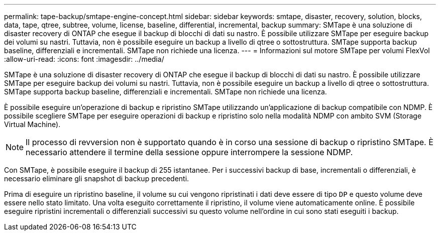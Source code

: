 ---
permalink: tape-backup/smtape-engine-concept.html 
sidebar: sidebar 
keywords: smtape, disaster, recovery, solution, blocks, data, tape, qtree, subtree, volume, license, baseline, differential, incremental, backup 
summary: SMTape è una soluzione di disaster recovery di ONTAP che esegue il backup di blocchi di dati su nastro. È possibile utilizzare SMTape per eseguire backup dei volumi su nastri. Tuttavia, non è possibile eseguire un backup a livello di qtree o sottostruttura. SMTape supporta backup baseline, differenziali e incrementali. SMTape non richiede una licenza. 
---
= Informazioni sul motore SMTape per volumi FlexVol
:allow-uri-read: 
:icons: font
:imagesdir: ../media/


[role="lead"]
SMTape è una soluzione di disaster recovery di ONTAP che esegue il backup di blocchi di dati su nastro. È possibile utilizzare SMTape per eseguire backup dei volumi su nastri. Tuttavia, non è possibile eseguire un backup a livello di qtree o sottostruttura. SMTape supporta backup baseline, differenziali e incrementali. SMTape non richiede una licenza.

È possibile eseguire un'operazione di backup e ripristino SMTape utilizzando un'applicazione di backup compatibile con NDMP. È possibile scegliere SMTape per eseguire operazioni di backup e ripristino solo nella modalità NDMP con ambito SVM (Storage Virtual Machine).

[NOTE]
====
Il processo di revversion non è supportato quando è in corso una sessione di backup o ripristino SMTape. È necessario attendere il termine della sessione oppure interrompere la sessione NDMP.

====
Con SMTape, è possibile eseguire il backup di 255 istantanee. Per i successivi backup di base, incrementali o differenziali, è necessario eliminare gli snapshot di backup precedenti.

Prima di eseguire un ripristino baseline, il volume su cui vengono ripristinati i dati deve essere di tipo `DP` e questo volume deve essere nello stato limitato. Una volta eseguito correttamente il ripristino, il volume viene automaticamente online. È possibile eseguire ripristini incrementali o differenziali successivi su questo volume nell'ordine in cui sono stati eseguiti i backup.

